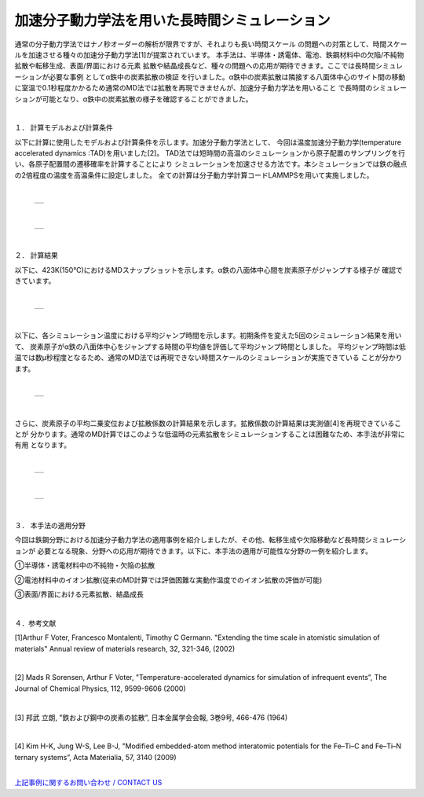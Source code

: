 =======================
加速分子動力学法を用いた長時間シミュレーション
=======================

通常の分子動力学法ではナノ秒オーダーの解析が限界ですが、それよりも長い時間スケール
の問題への対策として、時間スケールを加速させる種々の加速分子動力学法[1]が提案されています。
本手法は、半導体・誘電体、電池、鉄鋼材料中の欠陥/不純物拡散や転移生成、表面/界面における元素
拡散や結晶成長など、種々の問題への応用が期待できます。ここでは長時間シミュレーションが必要な事例
としてα鉄中の炭素拡散の検証 を行いました。α鉄中の炭素拡散は隣接する八面体中心のサイト間の移動
に室温で0.1秒程度かかるため通常のMD法では拡散を再現できませんが、加速分子動力学法を用いること
で長時間のシミュレーションが可能となり、α鉄中の炭素拡散の様子を確認することができました。


|
１． 計算モデルおよび計算条件

以下に計算に使用したモデルおよび計算条件を示します。加速分子動力学法として、
今回は温度加速分子動力学(temperature accelerated dynamics :TAD)を用いました[2]。
TAD法では短時間の高温のシミュレーションから原子配置のサンプリングを行い、各原子配置間の遷移確率を計算することにより
シミュレーションを加速させる方法です。本シミュレーションでは鉄の融点の2倍程度の温度を高温条件に設定しました。
全ての計算は分子動力学計算コードLAMMPSを用いて実施しました。

|

  +--------------------------------------------------------------------------+
  | .. image:: ./imgs/tad_fe-c_diffusion_1.png                               |
  |    :scale: 40 %                                                          |
  |    :align: center                                                        |
  +--------------------------------------------------------------------------+

|

  +--------------------------------------------------------------------------+
  | .. image:: ./imgs/tad_fe-c_diffusion_2.png                               |
  |    :scale: 80 %                                                          |
  |    :align: center                                                        |
  +--------------------------------------------------------------------------+

|

２． 計算結果

以下に、423K(150℃)におけるMDスナップショットを示します。α鉄の八面体中心間を炭素原子がジャンプする様子が
確認できています。

|

  +--------------------------------------------------------------------------+
  | .. image:: ./imgs/tad_fe-c_diffusion_3.gif                               |
  |    :scale: 80 %                                                          |
  |    :align: center                                                        |
  +--------------------------------------------------------------------------+

|

以下に、各シミュレーション温度における平均ジャンプ時間を示します。初期条件を変えた5回のシミュレーション結果を用いて、
炭素原子がα鉄の八面体中心をジャンプする時間の平均値を評価して平均ジャンプ時間としました。
平均ジャンプ時間は低温では数μ秒程度となるため、通常のMD法では再現できない時間スケールのシミュレーションが実施できている
ことが分かります。

|

  +--------------------------------------------------------------------------+
  | .. image:: ./imgs/tad_fe-c_diffusion_4.png                               |
  |    :scale: 80 %                                                          |
  |    :align: center                                                        |
  +--------------------------------------------------------------------------+

|

さらに、炭素原子の平均二乗変位および拡散係数の計算結果を示します。拡散係数の計算結果は実測値[4]を再現できていることが
分かります。通常のMD計算ではこのような低温時の元素拡散をシミュレーションすることは困難なため、本手法が非常に有用
となります。

|

  +--------------------------------------------------------------------------+
  | .. image:: ./imgs/tad_fe-c_diffusion_5.png                               |
  |    :scale: 80 %                                                          |
  |    :align: center                                                        |
  +--------------------------------------------------------------------------+

|

  +--------------------------------------------------------------------------+
  | .. image:: ./imgs/tad_fe-c_diffusion_6.png                               |
  |    :scale: 80 %                                                          |
  |    :align: center                                                        |
  +--------------------------------------------------------------------------+

|

３． 本手法の適用分野

今回は鉄鋼分野における加速分子動力学法の適用事例を紹介しましたが、その他、転移生成や欠陥移動など長時間シミュレーションが
必要となる現象、分野への応用が期待できます。以下に、本手法の適用が可能性な分野の一例を紹介します。

①半導体・誘電材料中の不純物・欠陥の拡散

②電池材料中のイオン拡散(従来のMD計算では評価困難な実動作温度でのイオン拡散の評価が可能)

③表面/界面における元素拡散、結晶成長


|

４．参考文献

[1]Arthur F Voter, Francesco Montalenti, Timothy C Germann.
"Extending the time scale in atomistic simulation of materials"
Annual review of materials research, 32, 321-346, (2002)

|

[2] Mads R Sorensen, Arthur F Voter,
"Temperature-accelerated dynamics for simulation of infrequent events”,
The Journal of Chemical Physics, 112, 9599-9606 (2000)

|

[3] 邦武 立朗,
"鉄および鋼中の炭素の拡散”,
日本金属学会会報, 3巻9号, 466-476 (1964)

|

[4] Kim H-K, Jung W-S, Lee B-J,
"Modified embedded-atom method interatomic potentials for the Fe–Ti–C and Fe–Ti–N ternary systems”,
Acta Materialia, 57, 3140 (2009)

|
| `上記事例に関するお問い合わせ / CONTACT US <https://form.run/@nanowork>`_



